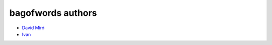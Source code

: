 ==============
bagofwords authors
==============

* `David Miró <https://github.com/dmiro>`_
* `Ivan <https://github.com/xmnlab>`_
